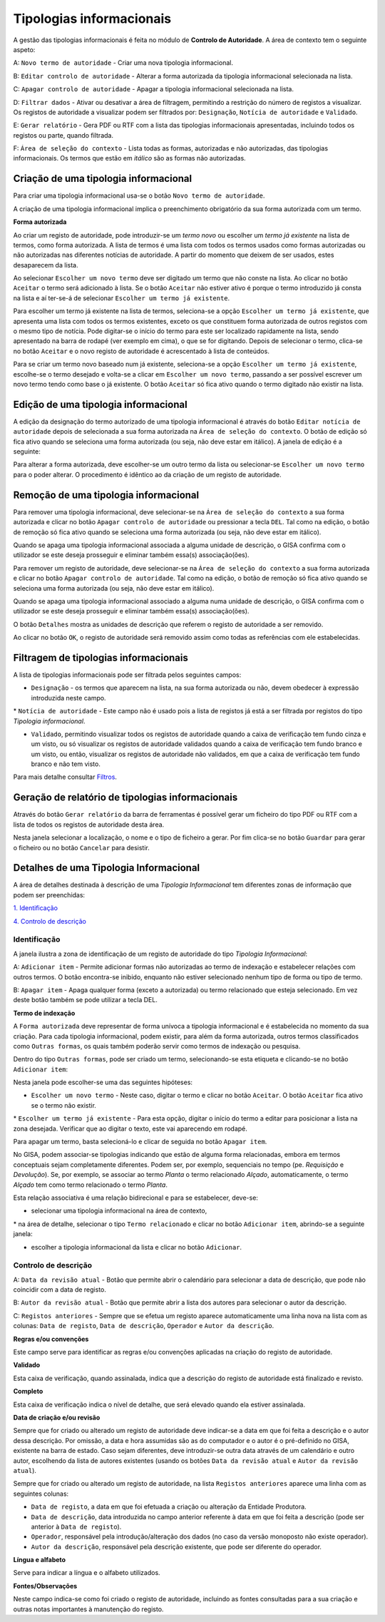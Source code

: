 Tipologias informacionais
=========================

A gestão das tipologias informacionais é feita no módulo de **Controlo
de Autoridade**. A área de contexto tem o seguinte aspeto:

|image0|

A: ``Novo termo de autoridade`` - Criar uma nova tipologia
informacional.

B: ``Editar controlo de autoridade`` - Alterar a forma autorizada da
tipologia informacional selecionada na lista.

C: ``Apagar controlo de autoridade`` - Apagar a tipologia informacional
selecionada na lista.

D: ``Filtrar dados`` - Ativar ou desativar a área de filtragem,
permitindo a restrição do número de registos a visualizar. Os registos
de autoridade a visualizar podem ser filtrados por: ``Designação``,
``Notícia de autoridade`` e ``Validado``.

E: ``Gerar relatório`` - Gera PDF ou RTF com a lista das tipologias
informacionais apresentadas, incluindo todos os registos ou parte,
quando filtrada.

F: ``Área de seleção do contexto`` - Lista todas as formas, autorizadas
e não autorizadas, das tipologias informacionais. Os termos que estão em
*itálico* são as formas não autorizadas.

Criação de uma tipologia informacional
--------------------------------------

Para criar uma tipologia informacional usa-se o botão
``Novo termo de autoridade``.

|image1|

A criação de uma tipologia informacional implica o preenchimento
obrigatório da sua forma autorizada com um termo.

**Forma autorizada**

Ao criar um registo de autoridade, pode introduzir-se um *termo novo* ou
escolher um *termo já existente* na lista de termos, como forma
autorizada. A lista de termos é uma lista com todos os termos usados
como formas autorizadas ou não autorizadas nas diferentes notícias de
autoridade. A partir do momento que deixem de ser usados, estes
desaparecem da lista.

|image2|

Ao selecionar ``Escolher um novo termo`` deve ser digitado um termo que
não conste na lista. Ao clicar no botão ``Aceitar`` o termo será
adicionado à lista. Se o botão ``Aceitar`` não estiver ativo é porque o
termo introduzido já consta na lista e aí ter-se-á de selecionar
``Escolher um termo já existente``.

|image3|

Para escolher um termo já existente na lista de termos, seleciona-se a
opção ``Escolher um termo já existente``, que apresenta uma lista com
todos os termos existentes, exceto os que constituem forma autorizada de
outros registos com o mesmo tipo de notícia. Pode digitar-se o início do
termo para este ser localizado rapidamente na lista, sendo apresentado
na barra de rodapé (ver exemplo em cima), o que se for digitando. Depois
de selecionar o termo, clica-se no botão ``Aceitar`` e o novo registo de
autoridade é acrescentado à lista de conteúdos.

Para se criar um termo novo baseado num já existente, seleciona-se a
opção ``Escolher um termo já existente``, escolhe-se o termo desejado e
volta-se a clicar em ``Escolher um novo termo``, passando a ser possível
escrever um novo termo tendo como base o já existente. O botão
``Aceitar`` só fica ativo quando o termo digitado não existir na lista.

Edição de uma tipologia informacional
-------------------------------------

A edição da designação do termo autorizado de uma tipologia
informacional é através do botão ``Editar notícia de autoridade`` depois
de selecionada a sua forma autorizada na
``Área de seleção do contexto``. O botão de edição só fica ativo quando
se seleciona uma forma autorizada (ou seja, não deve estar em itálico).
A janela de edição é a seguinte:

|image4|

Para alterar a forma autorizada, deve escolher-se um outro termo da
lista ou selecionar-se ``Escolher um novo termo`` para o poder alterar.
O procedimento é idêntico ao da criação de um registo de autoridade.

Remoção de uma tipologia informacional
--------------------------------------

Para remover uma tipologia informacional, deve selecionar-se na
``Área de seleção do contexto`` a sua forma autorizada e clicar no botão
``Apagar controlo de autoridade`` ou pressionar a tecla ``DEL``. Tal
como na edição, o botão de remoção só fica ativo quando se seleciona uma
forma autorizada (ou seja, não deve estar em itálico).

Quando se apaga uma tipologia informacional associada a alguma unidade
de descrição, o GISA confirma com o utilizador se este deseja prosseguir
e eliminar também essa(s) associação(ões).

Para remover um registo de autoridade, deve selecionar-se na
``Área de seleção do contexto`` a sua forma autorizada e clicar no botão
``Apagar controlo de autoridade``. Tal como na edição, o botão de
remoção só fica ativo quando se seleciona uma forma autorizada (ou seja,
não deve estar em itálico).

Quando se apaga uma tipologia informacional associado a alguma numa
unidade de descrição, o GISA confirma com o utilizador se este deseja
prosseguir e eliminar também essa(s) associação(ões).

|image5|

O botão ``Detalhes`` mostra as unidades de descrição que referem o
registo de autoridade a ser removido.

|image6|

Ao clicar no botão ``OK``, o registo de autoridade será removido assim
como todas as referências com ele estabelecidas.

Filtragem de tipologias informacionais
--------------------------------------

A lista de tipologias informacionais pode ser filtrada pelos seguintes
campos:

-  ``Designação`` - os termos que aparecem na lista, na sua forma
   autorizada ou não, devem obedecer à expressão introduzida neste
   campo.

\* ``Notícia de autoridade`` - Este campo não é usado pois a lista de
registos já está a ser filtrada por registos do tipo *Tipologia
informacional*.

-  ``Validado``, permitindo visualizar todos os registos de autoridade
   quando a caixa de verificação tem fundo cinza e um visto, ou só
   visualizar os registos de autoridade validados quando a caixa de
   verificação tem fundo branco e um visto, ou então, visualizar os
   registos de autoridade não validados, em que a caixa de verificação
   tem fundo branco e não tem visto.

Para mais detalhe consultar
`Filtros <ambiente_trabalho.html#filtros>`__.

Geração de relatório de tipologias informacionais
-------------------------------------------------

Através do botão ``Gerar relatório`` da barra de ferramentas é possível
gerar um ficheiro do tipo PDF ou RTF com a lista de todos os registos de
autoridade desta área.

|image7|

Nesta janela selecionar a localização, o nome e o tipo de ficheiro a
gerar. Por fim clica-se no botão ``Guardar`` para gerar o ficheiro ou no
botão ``Cancelar`` para desistir.

Detalhes de uma Tipologia Informacional
---------------------------------------

A área de detalhes destinada à descrição de uma *Tipologia
Informacional* tem diferentes zonas de informação que podem ser
preenchidas:

`1. Identificação <tipologia_informacional.html#identificacao>`__

`4. Controlo de
descrição <tipologia_informacional.html#controlo-de-descricao>`__

Identificação
~~~~~~~~~~~~~

A janela ilustra a zona de identificação de um registo de autoridade do
tipo *Tipologia Informacional*:

|image8|

A: ``Adicionar item`` - Permite adicionar formas não autorizadas ao
termo de indexação e estabelecer relações com outros termos. O botão
encontra-se inibido, enquanto não estiver selecionado nenhum tipo de
forma ou tipo de termo.

B: ``Apagar item`` - Apaga qualquer forma (exceto a autorizada) ou termo
relacionado que esteja selecionado. Em vez deste botão também se pode
utilizar a tecla DEL.

**Termo de indexação**

A ``Forma autorizada`` deve representar de forma unívoca a tipologia
informacional e é estabelecida no momento da sua criação. Para cada
tipologia informacional, podem existir, para além da forma autorizada,
outros termos classificados como ``Outras formas``, os quais também
poderão servir como termos de indexação ou pesquisa.

Dentro do tipo ``Outras formas``, pode ser criado um termo,
selecionando-se esta etiqueta e clicando-se no botão ``Adicionar item``:

|image9|

Nesta janela pode escolher-se uma das seguintes hipóteses:

-  ``Escolher um novo termo`` - Neste caso, digitar o termo e clicar no
   botão ``Aceitar``. O botão ``Aceitar`` fica ativo se o termo não
   existir.

\* ``Escolher um termo já existente`` - Para esta opção, digitar o
início do termo a editar para posicionar a lista na zona desejada.
Verificar que ao digitar o texto, este vai aparecendo em rodapé.

Para apagar um termo, basta selecioná-lo e clicar de seguida no botão
``Apagar item``.

No GISA, podem associar-se tipologias indicando que estão de alguma
forma relacionadas, embora em termos conceptuais sejam completamente
diferentes. Podem ser, por exemplo, sequenciais no tempo (pe.
*Requisição* e *Devolução*). Se, por exemplo, se associar ao termo
*Planta* o termo relacionado *Alçado*, automaticamente, o termo *Alçado*
tem como termo relacionado o termo *Planta*.

Esta relação associativa é uma relação bidirecional e para se
estabelecer, deve-se:

-  selecionar uma tipologia informacional na área de contexto,

\* na área de detalhe, selecionar o tipo ``Termo relacionado`` e clicar
no botão ``Adicionar item``, abrindo-se a seguinte janela:

|image10|

-  escolher a tipologia informacional da lista e clicar no botão
   ``Adicionar``.

Controlo de descrição
~~~~~~~~~~~~~~~~~~~~~

|image11|

A: ``Data da revisão atual`` - Botão que permite abrir o calendário para
selecionar a data de descrição, que pode não coincidir com a data de
registo.

B: ``Autor da revisão atual`` - Botão que permite abrir a lista dos
autores para selecionar o autor da descrição.

C: ``Registos anteriores`` - Sempre que se efetua um registo aparece
automaticamente uma linha nova na lista com as colunas:
``Data de registo``, ``Data de descrição``, ``Operador`` e
``Autor da descrição``.

**Regras e/ou convenções**

Este campo serve para identificar as regras e/ou convenções aplicadas na
criação do registo de autoridade.

**Validado**

Esta caixa de verificação, quando assinalada, indica que a descrição do
registo de autoridade está finalizado e revisto.

**Completo**

Esta caixa de verificação indica o nível de detalhe, que será elevado
quando ela estiver assinalada.

**Data de criação e/ou revisão**

Sempre que for criado ou alterado um registo de autoridade deve
indicar-se a data em que foi feita a descrição e o autor dessa
descrição. Por omissão, a data e hora assumidas são as do computador e o
autor é o pré-definido no GISA, existente na barra de estado. Caso sejam
diferentes, deve introduzir-se outra data através de um calendário e
outro autor, escolhendo da lista de autores existentes (usando os botões
``Data da revisão atual`` e ``Autor da revisão atual``).

Sempre que for criado ou alterado um registo de autoridade, na lista
``Registos anteriores`` aparece uma linha com as seguintes colunas:

-  ``Data de registo``, a data em que foi efetuada a criação ou
   alteração da Entidade Produtora.
-  ``Data de descrição``, data introduzida no campo anterior referente à
   data em que foi feita a descrição (pode ser anterior à
   ``Data de regist``\ o).
-  ``Operador``, responsável pela introdução/alteração dos dados (no
   caso da versão monoposto não existe operador).
-  ``Autor da descrição``, responsável pela descrição existente, que
   pode ser diferente do operador.

**Língua e alfabeto**

Serve para indicar a língua e o alfabeto utilizados.

**Fontes/Observações**

Neste campo indica-se como foi criado o registo de autoridade, incluindo
as fontes consultadas para a sua criação e outras notas importantes à
manutenção do registo.

.. |image0| image:: _static/images/contextotipologia.jpg
   :width: 300px
.. |image1| image:: _static/images/criarnovotermotipologia.png
   :width: 300px
.. |image2| image:: _static/images/criarnovotermotipologia.png
   :width: 300px
.. |image3| image:: _static/images/escolhertermotipologia.png
   :width: 300px
.. |image4| image:: _static/images/editartermotipologia1.png
   :width: 300px
.. |image5| image:: _static/images/eliminarca1.png
   :width: 400px
.. |image6| image:: _static/images/eliminarcadetalhes.png
   :width: 400px
.. |image7| image:: _static/images/guardarrelatorio.png
   :width: 400px
.. |image8| image:: _static/images/identificacaotipologia.jpg
   :width: 500px
.. |image9| image:: _static/images/seleccaotermo.png
   :width: 300px
.. |image10| image:: _static/images/termorelacionado.png
   :width: 400px
.. |image11| image:: _static/images/controlodescricao.jpg
   :width: 500px

